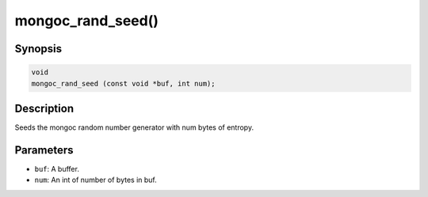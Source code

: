 .. _mongoc_rand_seed:

mongoc_rand_seed()
==================

Synopsis
--------

.. code-block:: c

  void
  mongoc_rand_seed (const void *buf, int num);

Description
-----------

Seeds the mongoc random number generator with num bytes of entropy.

Parameters
----------

* ``buf``: A buffer.
* ``num``: An int of number of bytes in buf.

